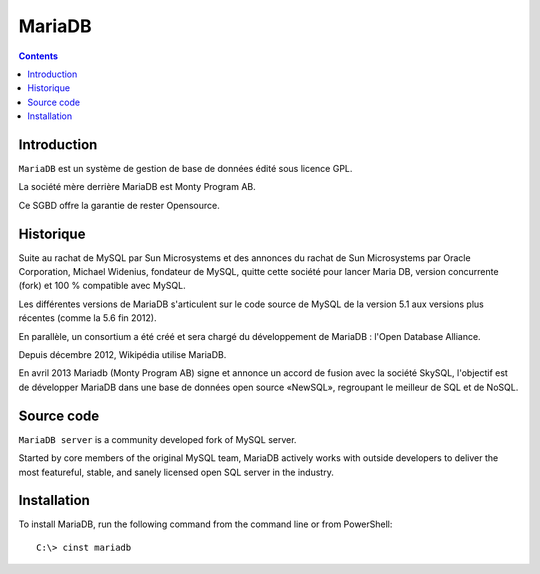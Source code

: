 

.. index::
   pair: SQL; MariaDB
   pair: Chocolatey; MariaDB
   ! MariaDB


.. _mariadb:

==========
MariaDB
==========

.. seealso::

   - http://fr.wikipedia.org/wiki/MariaDB
   - https://github.com/MariaDB/server
   - https://mariadb.org/


.. figure:: maria_db.png
   :align: center

.. contents::
   :depth: 3


Introduction
============

``MariaDB`` est un système de gestion de base de données édité sous licence 
GPL. 

La société mère derrière MariaDB est Monty Program AB. 

Ce SGBD offre la garantie de rester Opensource.


Historique
===========

Suite au rachat de MySQL par Sun Microsystems et des annonces du rachat 
de Sun Microsystems par Oracle Corporation, Michael Widenius, fondateur 
de MySQL, quitte cette société pour lancer Maria DB, version concurrente 
(fork) et 100 % compatible avec MySQL.

Les différentes versions de MariaDB s'articulent sur le code source de 
MySQL de la version 5.1 aux versions plus récentes (comme la 5.6 fin 2012).

En parallèle, un consortium a été créé et sera chargé du développement 
de MariaDB : l'Open Database Alliance.

Depuis décembre 2012, Wikipédia utilise MariaDB.

En avril 2013 Mariadb (Monty Program AB) signe et annonce un accord de 
fusion avec la société SkySQL, l'objectif est de développer MariaDB dans 
une base de données open source «NewSQL», regroupant le meilleur de 
SQL et de NoSQL.



Source code
===========

.. seealso::

   - https://github.com/MariaDB/server

``MariaDB server`` is a community developed fork of MySQL server. 

Started by core members of the original MySQL team, MariaDB actively works with 
outside developers to deliver the most featureful, stable, and sanely licensed 
open SQL server in the industry.


Installation 
=============

.. seealso::

   - http://chocolatey.org/packages/mariadb/


To install MariaDB, run the following command from the command line or 
from PowerShell::

    C:\> cinst mariadb
    
    







